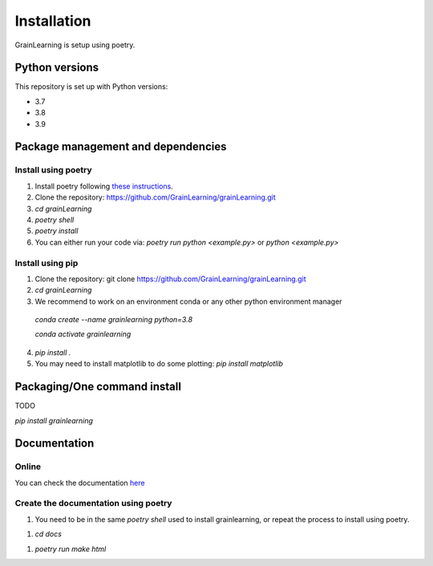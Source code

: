 Installation
============

GrainLearning is setup using poetry. 

Python versions
---------------

This repository is set up with Python versions:

- 3.7
- 3.8
- 3.9


Package management and dependencies
-----------------------------------

Install using poetry
````````````````````

1. Install poetry following `these instructions <https://python-poetry.org/docs/#installation>`_.

2. Clone the repository: https://github.com/GrainLearning/grainLearning.git

3. `cd grainLearning`

4. `poetry shell`

5. `poetry install`

6. You can either run your code via: `poetry run python <example.py>` or `python <example.py>`

Install using pip
`````````````````

1. Clone the repository: git clone https://github.com/GrainLearning/grainLearning.git

2. `cd grainLearning`

3. We recommend to work on an environment conda or any other python environment manager

  `conda create --name grainlearning python=3.8`

  `conda activate grainlearning`

4. `pip install .`

5. You may need to install matplotlib to do some plotting: `pip install matplotlib`

Packaging/One command install
-----------------------------

TODO

`pip install grainlearning`

Documentation
-------------

Online
``````

You can check the documentation `here <https://grainlearning.readthedocs.io/en/latest/>`_

Create the documentation using poetry
`````````````````````````````````````

1. You need to be in the same `poetry shell` used to install grainlearning, or repeat the process to install using poetry.

1. `cd docs`

1. `poetry run make html`
